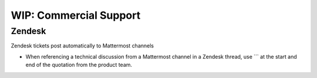 =========================
WIP: Commercial Support
=========================

Zendesk 
-------

Zendesk tickets post automatically to Mattermost channels 

- When referencing a technical discussion from a Mattermost channel in a Zendesk thread, use ``` at the start and end of the quotation from the product team. 

